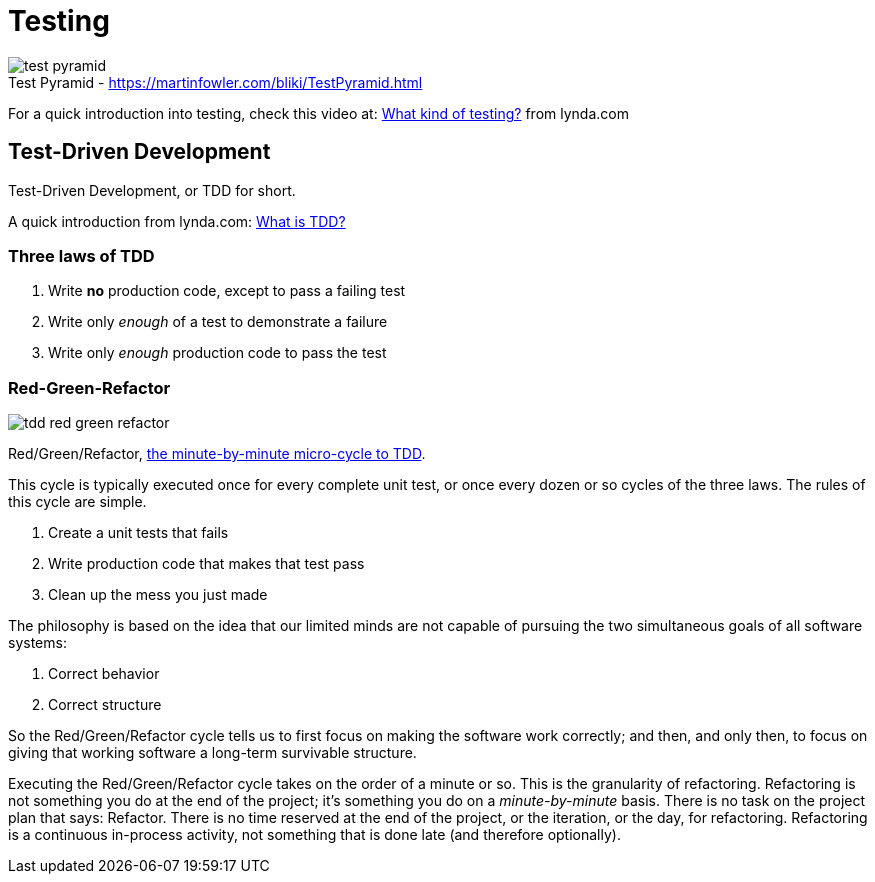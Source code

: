 = Testing

image::test-pyramid.png[caption="Test Pyramid - ", title="https://martinfowler.com/bliki/TestPyramid.html"]

For a quick introduction into testing,
check this video at:
https://www.lynda.com/Developer-Programming-Foundations-tutorials/What-kind-testing/124398/137958-4.html[What kind of testing?]
from lynda.com

== Test-Driven Development

Test-Driven Development,
or TDD for short.

A quick introduction from lynda.com:
https://www.lynda.com/Developer-Programming-Foundations-tutorials/What-TDD/124398/137959-4.html[What is TDD?]

=== Three laws of TDD

1. Write *no* production code,
   except to pass a failing test
2. Write only __enough__ of a test
   to demonstrate a failure
3. Write only __enough__ production code
   to pass the test

=== Red-Green-Refactor

image::tdd-red_green_refactor.jpg[role="right"]

Red/Green/Refactor,
http://blog.cleancoder.com/uncle-bob/2014/12/17/TheCyclesOfTDD.html[the minute-by-minute micro-cycle to TDD].

This cycle is typically executed once for every complete unit test,
or once every dozen or so cycles of the three laws.
The rules of this cycle are simple.

1. Create a unit tests that fails
2. Write production code that makes that test pass
3. Clean up the mess you just made

The philosophy is based on the idea that our limited minds are not
capable of pursuing the two simultaneous goals of all software systems:

1. Correct behavior
2. Correct structure

So the Red/Green/Refactor cycle tells us to first focus on making the
software work correctly;
and then, and only then,
to focus on giving that working software a long-term survivable structure.

Executing the Red/Green/Refactor cycle takes on the order of a minute or so.
This is the granularity of refactoring.
Refactoring is not something you do at the end of the project;
it’s something you do on a __minute-by-minute__ basis.
There is no task on the project plan that says: Refactor.
There is no time reserved at the end of the project,
or the iteration, or the day, for refactoring.
Refactoring is a continuous in-process activity,
not something that is done late (and therefore optionally).
